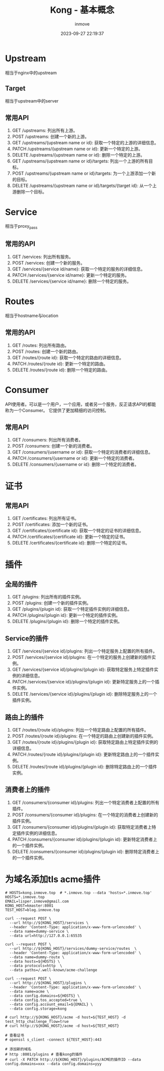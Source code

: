 #+TITLE: Kong - 基本概念
#+DATE: 2023-09-27 22:19:37
#+DISPLAY: t
#+STARTUP: indent
#+OPTIONS: toc:10
#+AUTHOR: inmove
#+KEYWORDS: API网关 Kong
#+CATEGORIES: API网关

* Upstream
  相当于nginx中的upstream
** Target
  相当于upstream中的server
** 常用API
  1. GET /upstreams: 列出所有上游。
  2. POST /upstreams: 创建一个新的上游。
  3. GET /upstreams/{upstream name or id}: 获取一个特定的上游的详细信息。
  4. PATCH /upstreams/{upstream name or id}: 更新一个特定的上游。
  5. DELETE /upstreams/{upstream name or id}: 删除一个特定的上游。
  6. GET /upstreams/{upstream name or id}/targets: 列出一个上游的所有目标。
  7. POST /upstreams/{upstream name or id}/targets: 为一个上游添加一个新的目标。
  8. DELETE /upstreams/{upstream name or id}/targets/{target id}: 从一个上游删除一个目标。
* Service
  相当于proxy_pass
** 常用的API
  1. GET /services: 列出所有服务。
  2. POST /services: 创建一个新的服务。
  3. GET /services/{service id/name}: 获取一个特定的服务的详细信息。
  4. PATCH /services/{service id/name}: 更新一个特定的服务。
  5. DELETE /services/{service id/name}: 删除一个特定的服务。
* Routes
  相当于hostname与location
** 常用的API
  1. GET /routes: 列出所有路由。
  2. POST /routes: 创建一个新的路由。
  3. GET /routes/{route id}: 获取一个特定的路由的详细信息。
  4. PATCH /routes/{route id}: 更新一个特定的路由。
  5. DELETE /routes/{route id}: 删除一个特定的路由。
* Consumer
  API使用者。可以是一个用户，一个应用，或者另一个服务，反正请求API的都能称为一个Consumer。
  它提供了更加精细的访问控制。
** 常用API
  1. GET /consumers: 列出所有消费者。
  2. POST /consumers: 创建一个新的消费者。
  3. GET /consumers/{username or id}: 获取一个特定的消费者的详细信息。
  4. PATCH /consumers/{username or id}: 更新一个特定的消费者。
  5. DELETE /consumers/{username or id}: 删除一个特定的消费者。
* 证书
** 常用API
  1. GET /certificates: 列出所有证书。
  2. POST /certificates: 添加一个新的证书。
  3. GET /certificates/{certificate id}: 获取一个特定的证书的详细信息。
  4. PATCH /certificates/{certificate id}: 更新一个特定的证书。
  5. DELETE /certificates/{certificate id}: 删除一个特定的证书。
* 插件
** 全局的插件
  1. GET /plugins: 列出所有的插件实例。
  2. POST /plugins: 创建一个新的插件实例。
  3. GET /plugins/{plugin id}: 获取一个特定插件实例的详细信息。
  4. PATCH /plugins/{plugin id}: 更新一个特定的插件实例。
  5. DELETE /plugins/{plugin id}: 删除一个特定的插件实例。
** Service的插件
  1. GET /services/{service id}/plugins: 列出一个特定服务上配置的所有插件。
  2. POST /services/{service id}/plugins: 在一个特定的服务上创建新的插件实例。
  3. GET /services/{service id}/plugins/{plugin id}: 获取特定服务上特定插件实例的详细信息。
  4. PATCH /services/{service id}/plugins/{plugin id}: 更新特定服务上的一个插件实例。
  5. DELETE /services/{service id}/plugins/{plugin id}: 删除特定服务上的一个插件实例。
** 路由上的插件
  1. GET /routes/{route id}/plugins: 列出一个特定路由上配置的所有插件。
  2. POST /routes/{route id}/plugins: 在一个特定的路由上创建新的插件实例。
  3. GET /routes/{route id}/plugins/{plugin id}: 获取特定路由上特定插件实例的详细信息。
  4. PATCH /routes/{route id}/plugins/{plugin id}: 更新特定路由上的一个插件实例。
  5. DELETE /routes/{route id}/plugins/{plugin id}: 删除特定路由上的一个插件实例。
** 消费者上的插件
  1. GET /consumers/{consumer id}/plugins: 列出一个特定消费者上配置的所有插件。
  2. POST /consumers/{consumer id}/plugins: 在一个特定的消费者上创建新的插件实例。
  3. GET /consumers/{consumer id}/plugins/{plugin id}: 获取特定消费者上特定插件实例的详细信息。
  4. PATCH /consumers/{consumer id}/plugins/{plugin id}: 更新特定消费者上的一个插件实例。
  5. DELETE /consumers/{consumer id}/plugins/{plugin id}: 删除特定消费者上的一个插件实例。

* 为域名添加tls acme插件
#+begin_src shell
  # HOSTS=kong.inmove.top  # *.inmove.top --data 'hosts=*.inmove.top'
  HOSTS=*.inmove.top
  EMAIL=lisper.inmove@gmail.com
  KONG_HOST=kmaster:8001
  TEST_HOST=blog.inmove.top

  curl --request POST \
    --url http://${KONG_HOST}/services \
    --header 'Content-Type: application/x-www-form-urlencoded' \
    --data name=dummy-service \
    --data url=http://127.0.0.1:65535

  curl --request POST \
    --url http://${KONG_HOST}/services/dummy-service/routes  \
    --header 'Content-Type: application/x-www-form-urlencoded' \
    --data name=dummy-route \
    --data hosts=${HOSTS} \
    --data protocols=http  \
    --data paths=/.well-known/acme-challenge

  curl --request POST \
    --url http://${KONG_HOST}/plugins \
    --header 'Content-Type: application/x-www-form-urlencoded' \
    --data name=acme \
    --data config.domains=${HOSTS} \
    --data config.tos_accepted=true \
    --data config.account_email=${EMAIL} \
    --data config.storage=kong

  # curl http://${KONG_HOST}/acme -d host=${TEST_HOST} -d test_http_challenge_flow=true
  # curl http://${KONG_HOST}/acme -d host=${TEST_HOST}

  # 查看证书
  # openssl s_client -connect ${TEST_HOST}:443

  # 添加新的域名
  # http :8001/plugins # 查看kong的插件
  # curl -X PATCH http://${KONG_HOST}/plugins/ACME的插件ID --data config.domains=xxx --data config.domains=yyy
#+end_src
